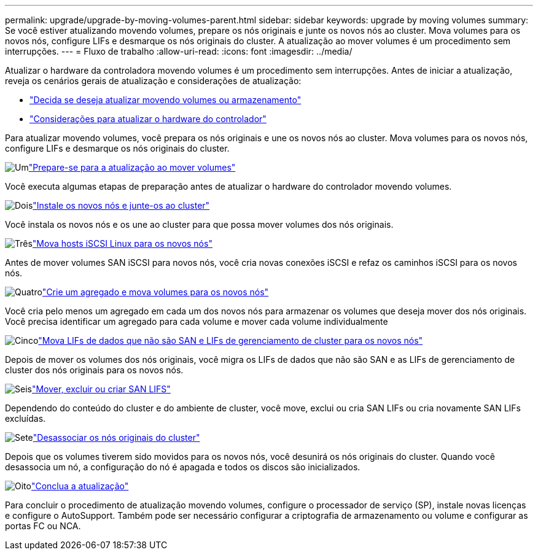 ---
permalink: upgrade/upgrade-by-moving-volumes-parent.html 
sidebar: sidebar 
keywords: upgrade by moving volumes 
summary: Se você estiver atualizando movendo volumes, prepare os nós originais e junte os novos nós ao cluster. Mova volumes para os novos nós, configure LIFs e desmarque os nós originais do cluster. A atualização ao mover volumes é um procedimento sem interrupções. 
---
= Fluxo de trabalho
:allow-uri-read: 
:icons: font
:imagesdir: ../media/


[role="lead"]
Atualizar o hardware da controladora movendo volumes é um procedimento sem interrupções. Antes de iniciar a atualização, reveja os cenários gerais de atualização e considerações de atualização:

* link:upgrade-decide-to-use-this-guide.html["Decida se deseja atualizar movendo volumes ou armazenamento"]
* link:upgrade-considerations.html["Considerações para atualizar o hardware do controlador"]


Para atualizar movendo volumes, você prepara os nós originais e une os novos nós ao cluster. Mova volumes para os novos nós, configure LIFs e desmarque os nós originais do cluster.

.image:https://raw.githubusercontent.com/NetAppDocs/common/main/media/number-1.png["Um"]link:upgrade-prepare-when-moving-volumes.html["Prepare-se para a atualização ao mover volumes"]
[role="quick-margin-para"]
Você executa algumas etapas de preparação antes de atualizar o hardware do controlador movendo volumes.

.image:https://raw.githubusercontent.com/NetAppDocs/common/main/media/number-2.png["Dois"]link:upgrade-install-and-join-new-nodes-move-vols.html["Instale os novos nós e junte-os ao cluster"]
[role="quick-margin-para"]
Você instala os novos nós e os une ao cluster para que possa mover volumes dos nós originais.

.image:https://raw.githubusercontent.com/NetAppDocs/common/main/media/number-3.png["Três"]link:upgrade_move_linux_iscsi_hosts_to_new_nodes.html["Mova hosts iSCSI Linux para os novos nós"]
[role="quick-margin-para"]
Antes de mover volumes SAN iSCSI para novos nós, você cria novas conexões iSCSI e refaz os caminhos iSCSI para os novos nós.

.image:https://raw.githubusercontent.com/NetAppDocs/common/main/media/number-4.png["Quatro"]link:upgrade-create-aggregate-move-volumes.html["Crie um agregado e mova volumes para os novos nós"]
[role="quick-margin-para"]
Você cria pelo menos um agregado em cada um dos novos nós para armazenar os volumes que deseja mover dos nós originais. Você precisa identificar um agregado para cada volume e mover cada volume individualmente

.image:https://raw.githubusercontent.com/NetAppDocs/common/main/media/number-5.png["Cinco"]link:upgrade-move-lifs-to-new-nodes.html["Mova LIFs de dados que não são SAN e LIFs de gerenciamento de cluster para os novos nós"]
[role="quick-margin-para"]
Depois de mover os volumes dos nós originais, você migra os LIFs de dados que não são SAN e as LIFs de gerenciamento de cluster dos nós originais para os novos nós.

.image:https://raw.githubusercontent.com/NetAppDocs/common/main/media/number-6.png["Seis"]link:upgrade_move_delete_recreate_san_lifs.html["Mover, excluir ou criar SAN LIFS"]
[role="quick-margin-para"]
Dependendo do conteúdo do cluster e do ambiente de cluster, você move, exclui ou cria SAN LIFs ou cria novamente SAN LIFs excluídas.

.image:https://raw.githubusercontent.com/NetAppDocs/common/main/media/number-7.png["Sete"]link:upgrade-unjoin-original-nodes-move-volumes.html["Desassociar os nós originais do cluster"]
[role="quick-margin-para"]
Depois que os volumes tiverem sido movidos para os novos nós, você desunirá os nós originais do cluster. Quando você desassocia um nó, a configuração do nó é apagada e todos os discos são inicializados.

.image:https://raw.githubusercontent.com/NetAppDocs/common/main/media/number-8.png["Oito"]link:upgrade-complete-move-volumes.html["Conclua a atualização"]
[role="quick-margin-para"]
Para concluir o procedimento de atualização movendo volumes, configure o processador de serviço (SP), instale novas licenças e configure o AutoSupport. Também pode ser necessário configurar a criptografia de armazenamento ou volume e configurar as portas FC ou NCA.
